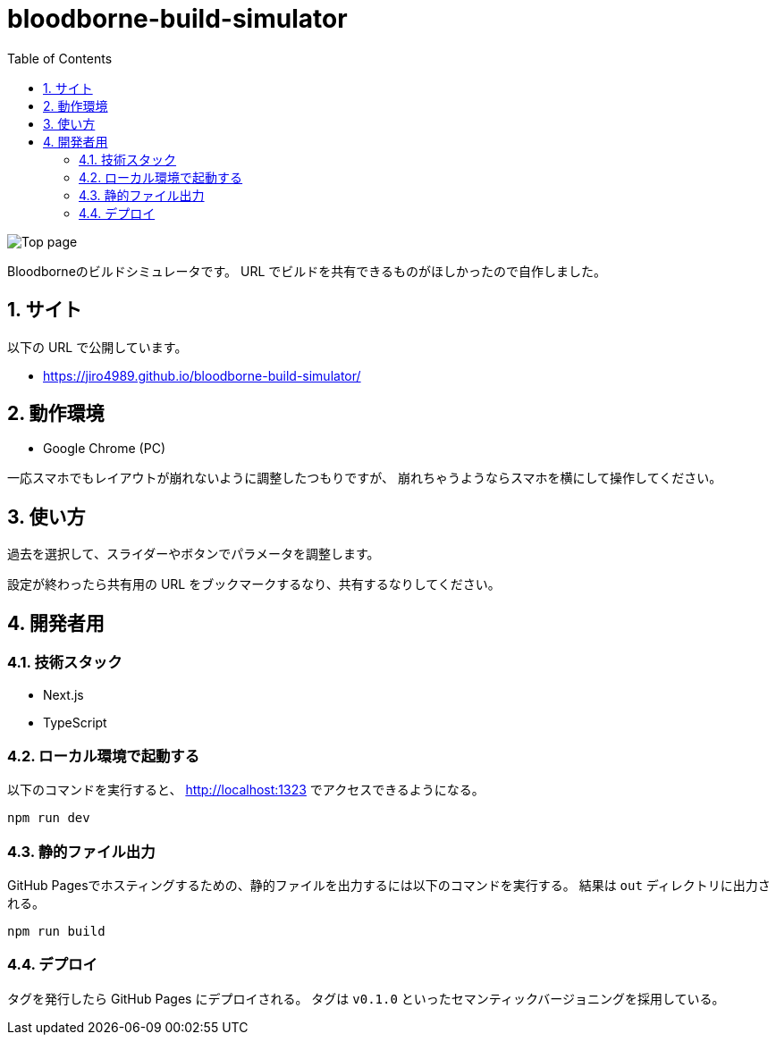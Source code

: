 = bloodborne-build-simulator
:toc: left
:sectnums:

image:./docs/toppage.png[Top page]

Bloodborneのビルドシミュレータです。
URL でビルドを共有できるものがほしかったので自作しました。

== サイト

以下の URL で公開しています。

* https://jiro4989.github.io/bloodborne-build-simulator/

== 動作環境

* Google Chrome (PC)

一応スマホでもレイアウトが崩れないように調整したつもりですが、
崩れちゃうようならスマホを横にして操作してください。

== 使い方

過去を選択して、スライダーやボタンでパラメータを調整します。

設定が終わったら共有用の URL をブックマークするなり、共有するなりしてください。

== 開発者用

=== 技術スタック

* Next.js
* TypeScript

=== ローカル環境で起動する

以下のコマンドを実行すると、 http://localhost:1323 でアクセスできるようになる。

[source,bash]
----
npm run dev
----

=== 静的ファイル出力

GitHub Pagesでホスティングするための、静的ファイルを出力するには以下のコマンドを実行する。
結果は `out` ディレクトリに出力される。

[source,bash]
----
npm run build
----

=== デプロイ

タグを発行したら GitHub Pages にデプロイされる。
タグは `v0.1.0` といったセマンティックバージョニングを採用している。
